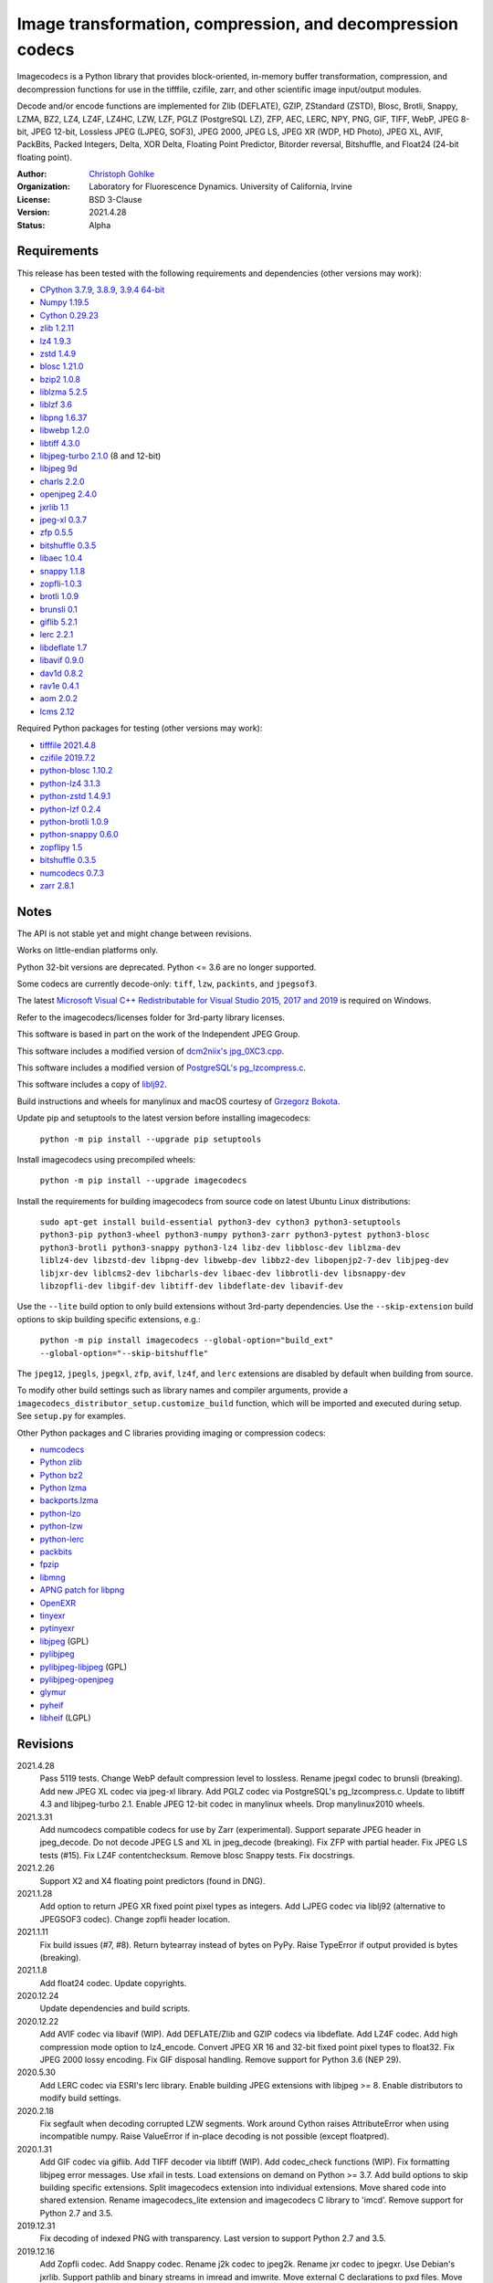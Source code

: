Image transformation, compression, and decompression codecs
===========================================================

Imagecodecs is a Python library that provides block-oriented, in-memory buffer
transformation, compression, and decompression functions for use in the
tifffile, czifile, zarr, and other scientific image input/output modules.

Decode and/or encode functions are implemented for Zlib (DEFLATE), GZIP,
ZStandard (ZSTD), Blosc, Brotli, Snappy, LZMA, BZ2, LZ4, LZ4F, LZ4HC,
LZW, LZF, PGLZ (PostgreSQL LZ), ZFP, AEC, LERC, NPY, PNG, GIF, TIFF, WebP,
JPEG 8-bit, JPEG 12-bit, Lossless JPEG (LJPEG, SOF3), JPEG 2000, JPEG LS,
JPEG XR (WDP, HD Photo), JPEG XL, AVIF, PackBits, Packed Integers, Delta,
XOR Delta, Floating Point Predictor, Bitorder reversal, Bitshuffle, and
Float24 (24-bit floating point).

:Author:
  `Christoph Gohlke <https://www.lfd.uci.edu/~gohlke/>`_

:Organization:
  Laboratory for Fluorescence Dynamics. University of California, Irvine

:License: BSD 3-Clause

:Version: 2021.4.28

:Status: Alpha

Requirements
------------
This release has been tested with the following requirements and dependencies
(other versions may work):

* `CPython 3.7.9, 3.8.9, 3.9.4 64-bit <https://www.python.org>`_
* `Numpy 1.19.5 <https://pypi.org/project/numpy/>`_
* `Cython 0.29.23 <https://cython.org>`_
* `zlib 1.2.11 <https://github.com/madler/zlib>`_
* `lz4 1.9.3 <https://github.com/lz4/lz4>`_
* `zstd 1.4.9 <https://github.com/facebook/zstd>`_
* `blosc 1.21.0 <https://github.com/Blosc/c-blosc>`_
* `bzip2 1.0.8 <https://sourceware.org/bzip2>`_
* `liblzma 5.2.5 <https://github.com/xz-mirror/xz>`_
* `liblzf 3.6 <http://oldhome.schmorp.de/marc/liblzf.html>`_
* `libpng 1.6.37 <https://github.com/glennrp/libpng>`_
* `libwebp 1.2.0 <https://github.com/webmproject/libwebp>`_
* `libtiff 4.3.0 <https://gitlab.com/libtiff/libtiff>`_
* `libjpeg-turbo 2.1.0 <https://github.com/libjpeg-turbo/libjpeg-turbo>`_
  (8 and 12-bit)
* `libjpeg 9d <http://libjpeg.sourceforge.net/>`_
* `charls 2.2.0 <https://github.com/team-charls/charls>`_
* `openjpeg 2.4.0 <https://github.com/uclouvain/openjpeg>`_
* `jxrlib 1.1 <https://packages.debian.org/source/sid/jxrlib>`_
* `jpeg-xl 0.3.7 <https://gitlab.com/wg1/jpeg-xl>`_
* `zfp 0.5.5 <https://github.com/LLNL/zfp>`_
* `bitshuffle 0.3.5 <https://github.com/kiyo-masui/bitshuffle>`_
* `libaec 1.0.4 <https://gitlab.dkrz.de/k202009/libaec>`_
* `snappy 1.1.8 <https://github.com/google/snappy>`_
* `zopfli-1.0.3 <https://github.com/google/zopfli>`_
* `brotli 1.0.9 <https://github.com/google/brotli>`_
* `brunsli 0.1 <https://github.com/google/brunsli>`_
* `giflib 5.2.1 <http://giflib.sourceforge.net/>`_
* `lerc 2.2.1 <https://github.com/Esri/lerc>`_
* `libdeflate 1.7 <https://github.com/ebiggers/libdeflate>`_
* `libavif 0.9.0 <https://github.com/AOMediaCodec/libavif>`_
* `dav1d 0.8.2 <https://github.com/videolan/dav1d>`_
* `rav1e 0.4.1 <https://github.com/xiph/rav1e>`_
* `aom 2.0.2 <https://aomedia.googlesource.com/aom>`_
* `lcms 2.12 <https://github.com/mm2/Little-CMS>`_

Required Python packages for testing (other versions may work):

* `tifffile 2021.4.8 <https://pypi.org/project/tifffile/>`_
* `czifile 2019.7.2 <https://pypi.org/project/czifile/>`_
* `python-blosc 1.10.2 <https://github.com/Blosc/python-blosc>`_
* `python-lz4 3.1.3 <https://github.com/python-lz4/python-lz4>`_
* `python-zstd 1.4.9.1 <https://github.com/sergey-dryabzhinsky/python-zstd>`_
* `python-lzf 0.2.4 <https://github.com/teepark/python-lzf>`_
* `python-brotli 1.0.9 <https://github.com/google/brotli/tree/master/python>`_
* `python-snappy 0.6.0 <https://github.com/andrix/python-snappy>`_
* `zopflipy 1.5 <https://github.com/hattya/zopflipy>`_
* `bitshuffle 0.3.5 <https://github.com/kiyo-masui/bitshuffle>`_
* `numcodecs 0.7.3 <https://github.com/zarr-developers/numcodecs>`_
* `zarr 2.8.1 <https://github.com/zarr-developers/zarr-python>`_

Notes
-----
The API is not stable yet and might change between revisions.

Works on little-endian platforms only.

Python 32-bit versions are deprecated. Python <= 3.6 are no longer supported.

Some codecs are currently decode-only: ``tiff``, ``lzw``, ``packints``, and
``jpegsof3``.

The latest `Microsoft Visual C++ Redistributable for Visual Studio 2015, 2017
and 2019 <https://support.microsoft.com/en-us/help/2977003/
the-latest-supported-visual-c-downloads>`_ is required on Windows.

Refer to the imagecodecs/licenses folder for 3rd-party library licenses.

This software is based in part on the work of the Independent JPEG Group.

This software includes a modified version of `dcm2niix's jpg_0XC3.cpp
<https://github.com/rordenlab/dcm2niix/blob/master/console/jpg_0XC3.cpp>`_.

This software includes a modified version of `PostgreSQL's pg_lzcompress.c
<https://github.com/postgres/postgres/blob/REL_13_STABLE/src/common/
pg_lzcompress.c>`_.

This software includes a copy of `liblj92
<https://bitbucket.org/baldand/mlrawviewer/src/master/liblj92/>`_.

Build instructions and wheels for manylinux and macOS courtesy of
`Grzegorz Bokota <https://github.com/Czaki/imagecodecs_build>`_.

Update pip and setuptools to the latest version before installing imagecodecs:

    ``python -m pip install --upgrade pip setuptools``

Install imagecodecs using precompiled wheels:

    ``python -m pip install --upgrade imagecodecs``

Install the requirements for building imagecodecs from source code on
latest Ubuntu Linux distributions:

    ``sudo apt-get install build-essential python3-dev cython3
    python3-setuptools python3-pip python3-wheel python3-numpy python3-zarr
    python3-pytest python3-blosc python3-brotli python3-snappy python3-lz4
    libz-dev libblosc-dev liblzma-dev liblz4-dev libzstd-dev libpng-dev
    libwebp-dev libbz2-dev libopenjp2-7-dev libjpeg-dev libjxr-dev
    liblcms2-dev libcharls-dev libaec-dev libbrotli-dev libsnappy-dev
    libzopfli-dev libgif-dev libtiff-dev libdeflate-dev libavif-dev``

Use the ``--lite`` build option to only build extensions without 3rd-party
dependencies. Use the ``--skip-extension`` build options to skip building
specific extensions, e.g.:

    ``python -m pip install imagecodecs --global-option="build_ext"
    --global-option="--skip-bitshuffle"``

The ``jpeg12``, ``jpegls``, ``jpegxl``, ``zfp``, ``avif``, ``lz4f``, and
``lerc`` extensions are disabled by default when building from source.

To modify other build settings such as library names and compiler arguments,
provide a ``imagecodecs_distributor_setup.customize_build`` function, which
will be imported and executed during setup. See ``setup.py`` for examples.

Other Python packages and C libraries providing imaging or compression codecs:

* `numcodecs <https://github.com/zarr-developers/numcodecs>`_
* `Python zlib <https://docs.python.org/3/library/zlib.html>`_
* `Python bz2 <https://docs.python.org/3/library/bz2.html>`_
* `Python lzma <https://docs.python.org/3/library/lzma.html>`_
* `backports.lzma <https://github.com/peterjc/backports.lzma>`_
* `python-lzo <https://bitbucket.org/james_taylor/python-lzo-static>`_
* `python-lzw <https://github.com/joeatwork/python-lzw>`_
* `python-lerc <https://pypi.org/project/lerc/>`_
* `packbits <https://github.com/psd-tools/packbits>`_
* `fpzip <https://github.com/seung-lab/fpzip>`_
* `libmng <https://sourceforge.net/projects/libmng/>`_
* `APNG patch for libpng <https://sourceforge.net/projects/libpng-apng/>`_
* `OpenEXR <https://github.com/AcademySoftwareFoundation/openexr>`_
* `tinyexr <https://github.com/syoyo/tinyexr>`_
* `pytinyexr <https://github.com/syoyo/pytinyexr>`_
* `libjpeg <https://github.com/thorfdbg/libjpeg>`_ (GPL)
* `pylibjpeg <https://github.com/pydicom/pylibjpeg>`_
* `pylibjpeg-libjpeg <https://github.com/pydicom/pylibjpeg-libjpeg>`_ (GPL)
* `pylibjpeg-openjpeg <https://github.com/pydicom/pylibjpeg-openjpeg>`_
* `glymur <https://github.com/quintusdias/glymur>`_
* `pyheif <https://github.com/carsales/pyheif>`_
* `libheif <https://github.com/strukturag/libheif>`_ (LGPL)

Revisions
---------
2021.4.28
    Pass 5119 tests.
    Change WebP default compression level to lossless.
    Rename jpegxl codec to brunsli (breaking).
    Add new JPEG XL codec via jpeg-xl library.
    Add PGLZ codec via PostgreSQL's pg_lzcompress.c.
    Update to libtiff 4.3 and libjpeg-turbo 2.1.
    Enable JPEG 12-bit codec in manylinux wheels.
    Drop manylinux2010 wheels.
2021.3.31
    Add numcodecs compatible codecs for use by Zarr (experimental).
    Support separate JPEG header in jpeg_decode.
    Do not decode JPEG LS and XL in jpeg_decode (breaking).
    Fix ZFP with partial header.
    Fix JPEG LS tests (#15).
    Fix LZ4F contentchecksum.
    Remove blosc Snappy tests.
    Fix docstrings.
2021.2.26
    Support X2 and X4 floating point predictors (found in DNG).
2021.1.28
    Add option to return JPEG XR fixed point pixel types as integers.
    Add LJPEG codec via liblj92 (alternative to JPEGSOF3 codec).
    Change zopfli header location.
2021.1.11
    Fix build issues (#7, #8).
    Return bytearray instead of bytes on PyPy.
    Raise TypeError if output provided is bytes (breaking).
2021.1.8
    Add float24 codec.
    Update copyrights.
2020.12.24
    Update dependencies and build scripts.
2020.12.22
    Add AVIF codec via libavif (WIP).
    Add DEFLATE/Zlib and GZIP codecs via libdeflate.
    Add LZ4F codec.
    Add high compression mode option to lz4_encode.
    Convert JPEG XR 16 and 32-bit fixed point pixel types to float32.
    Fix JPEG 2000 lossy encoding.
    Fix GIF disposal handling.
    Remove support for Python 3.6 (NEP 29).
2020.5.30
    Add LERC codec via ESRI's lerc library.
    Enable building JPEG extensions with libjpeg >= 8.
    Enable distributors to modify build settings.
2020.2.18
    Fix segfault when decoding corrupted LZW segments.
    Work around Cython raises AttributeError when using incompatible numpy.
    Raise ValueError if in-place decoding is not possible (except floatpred).
2020.1.31
    Add GIF codec via giflib.
    Add TIFF decoder via libtiff (WIP).
    Add codec_check functions (WIP).
    Fix formatting libjpeg error messages.
    Use xfail in tests.
    Load extensions on demand on Python >= 3.7.
    Add build options to skip building specific extensions.
    Split imagecodecs extension into individual extensions.
    Move shared code into shared extension.
    Rename imagecodecs_lite extension and imagecodecs C library to 'imcd'.
    Remove support for Python 2.7 and 3.5.
2019.12.31
    Fix decoding of indexed PNG with transparency.
    Last version to support Python 2.7 and 3.5.
2019.12.16
    Add Zopfli codec.
    Add Snappy codec.
    Rename j2k codec to jpeg2k.
    Rename jxr codec to jpegxr.
    Use Debian's jxrlib.
    Support pathlib and binary streams in imread and imwrite.
    Move external C declarations to pxd files.
    Move shared code to pxi file.
    Update copyright notices.
2019.12.10
    Add version functions.
    Add Brotli codec (WIP).
    Add optional JPEG XL codec via Brunsli repacker (WIP).
2019.12.3
    Sync with imagecodecs-lite.
2019.11.28
    Add AEC codec via libaec (WIP).
    Do not require scikit-image for testing.
    Require CharLS 2.1.
2019.11.18
    Add bitshuffle codec.
    Fix formatting of unknown error numbers.
    Fix test failures with official python-lzf.
2019.11.5
    Rebuild with updated dependencies.
2019.5.22
    Add optional YCbCr chroma subsampling to JPEG encoder.
    Add default reversible mode to ZFP encoder.
    Add imread and imwrite helper functions.
2019.4.20
    Fix setup requirements.
2019.2.22
    Move codecs without 3rd-party C library dependencies to imagecodecs_lite.
2019.2.20
    Rebuild with updated dependencies.
2019.1.20
    Add more pixel formats to JPEG XR codec.
    Add JPEG XR encoder.
2019.1.14
    Add optional ZFP codec via zfp library (WIP).
    Add numpy NPY and NPZ codecs.
    Fix some static codechecker errors.
2019.1.1
    ...

Refer to the CHANGES file for older revisions.
